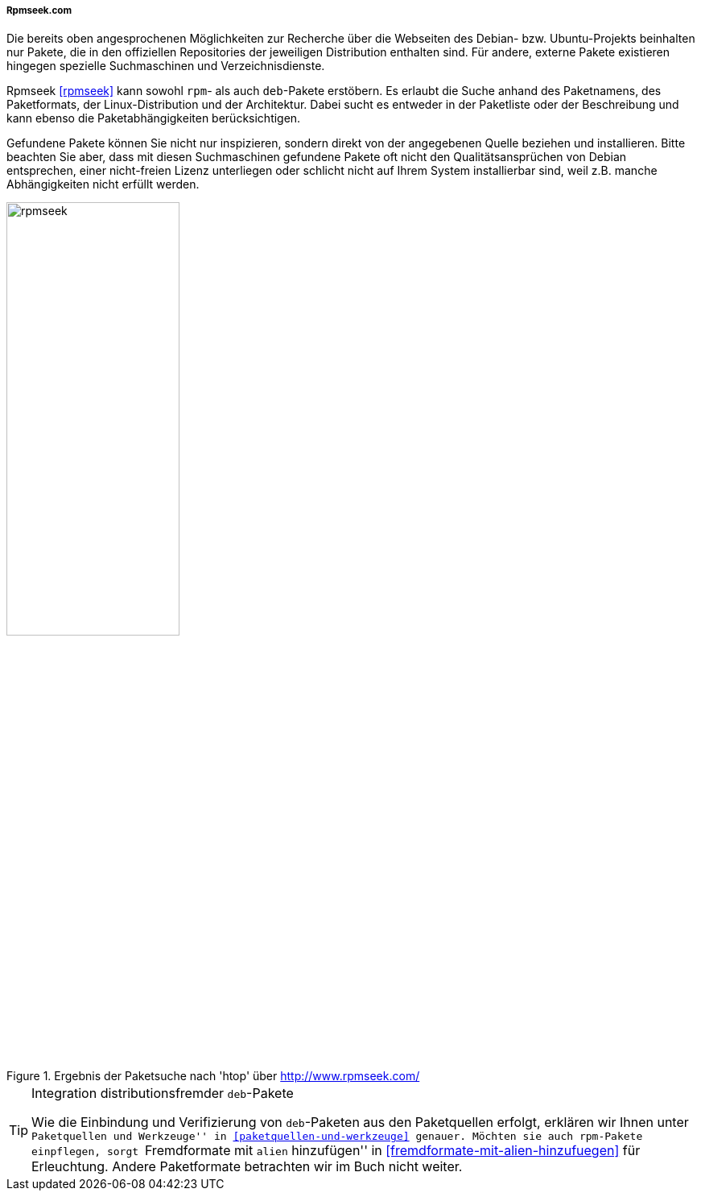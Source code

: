 // Datei: ./werkzeuge/paketoperationen/pakete-ueber-den-namen-finden/rpmseek.adoc

// Baustelle: Rohtext

===== Rpmseek.com =====

// Stichworte für den Index
(((Paketsuche, anhand der Architektur)))
(((Paketsuche, anhand der Linux-Distribution)))
(((Paketsuche, mittels Rpmseek)))
(((Paketsuche, über die Paketabhängigkeiten)))
(((Paketsuche, über die Paketbeschreibung)))
(((Paketsuche, über das Paketformat)))
(((Paketsuche, über den Paketnamen)))
(((Paketsuche, über ein Fragment des Paketnamens)))
Die bereits oben angesprochenen Möglichkeiten zur Recherche über die
Webseiten des Debian- bzw. Ubuntu-Projekts beinhalten nur Pakete, die in
den offiziellen Repositories der jeweiligen Distribution enthalten sind.
Für andere, externe Pakete existieren hingegen spezielle Suchmaschinen
und Verzeichnisdienste.

Rpmseek <<rpmseek>> kann sowohl `rpm`- als auch `deb`-Pakete erstöbern.
Es erlaubt die Suche anhand des Paketnamens, des Paketformats, der
Linux-Distribution und der Architektur. Dabei sucht es entweder in der
Paketliste oder der Beschreibung und kann ebenso die Paketabhängigkeiten
berücksichtigen.

Gefundene Pakete können Sie nicht nur inspizieren, sondern direkt von
der angegebenen Quelle beziehen und installieren. Bitte beachten Sie
aber, dass mit diesen Suchmaschinen gefundene Pakete oft nicht den
Qualitätsansprüchen von Debian entsprechen, einer nicht-freien Lizenz
unterliegen oder schlicht nicht auf Ihrem System installierbar sind,
weil z.B. manche Abhängigkeiten nicht erfüllt werden.

.Ergebnis der Paketsuche nach 'htop' über http://www.rpmseek.com/
image::werkzeuge/paketoperationen/pakete-ueber-den-namen-finden/rpmseek.png[id="fig.rpmseek", width="50%"]

[TIP]
.Integration distributionsfremder `deb`-Pakete
====
Wie die Einbindung und Verifizierung von `deb`-Paketen aus den
Paketquellen erfolgt, erklären wir Ihnen unter ``Paketquellen und
Werkzeuge'' in <<paketquellen-und-werkzeuge>> genauer. Möchten sie auch
`rpm`-Pakete einpflegen, sorgt ``Fremdformate mit `alien` hinzufügen''
in <<fremdformate-mit-alien-hinzufuegen>> für Erleuchtung. Andere
Paketformate betrachten wir im Buch nicht weiter.
====


// Datei (Ende): ./werkzeuge/paketoperationen/pakete-ueber-den-namen-finden/rpmseek.adoc
